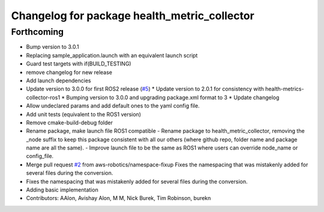 ^^^^^^^^^^^^^^^^^^^^^^^^^^^^^^^^^^^^^^^^^^^^^
Changelog for package health_metric_collector
^^^^^^^^^^^^^^^^^^^^^^^^^^^^^^^^^^^^^^^^^^^^^

Forthcoming
-----------
* Bump version to 3.0.1
* Replacing sample_application.launch with an equivalent launch script
* Guard test targets with if(BUILD_TESTING)
* remove changelog for new release
* Add launch dependencies
* Update version to 3.0.0 for first ROS2 release (`#5 <https://github.com/aws-robotics/health-metrics-collector-ros2/issues/5>`_)
  * Update version to 2.0.1 for consistency with health-metrics-collector-ros1
  * Bumping version to 3.0.0 and upgrading package.xml format to 3
  * Update changelog
* Allow undeclared params and add default ones to the yaml config file.
* Add unit tests (equivalent to the ROS1 version)
* Remove cmake-build-debug folder
* Rename package, make launch file ROS1 compatible
  - Rename package to health_metric_collector, removing the _node suffix
  to keep this package consistent with all our others (where github repo,
  folder name and package name are all the same).
  - Improve launch file to be the same as ROS1 where users can override
  node_name or config_file.
* Merge pull request `#2 <https://github.com/aws-robotics/health-metrics-collector-ros2/issues/2>`_ from aws-robotics/namespace-fixup
  Fixes the namespacing that was mistakenly added for several files during the conversion.
* Fixes the namespacing that was mistakenly added for several files during the conversion.
* Adding basic implementation
* Contributors: AAlon, Avishay Alon, M M, Nick Burek, Tim Robinson, burekn
